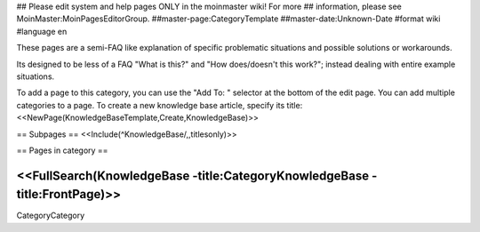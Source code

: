 ## Please edit system and help pages ONLY in the moinmaster wiki! For more
## information, please see MoinMaster:MoinPagesEditorGroup.
##master-page:CategoryTemplate
##master-date:Unknown-Date
#format wiki
#language en

These pages are a semi-FAQ like explanation of specific problematic situations and possible solutions or workarounds.

Its designed to be less of a FAQ "What is this?" and "How does/doesn't this work?"; instead dealing with entire example situations.

To add a page to this category, you can use the "Add To: " selector at the bottom of the edit page. You can add multiple categories to a page.
To create a new knowledge base article, specify its title: <<NewPage(KnowledgeBaseTemplate,Create,KnowledgeBase)>>

== Subpages ==
<<Include(^KnowledgeBase/,,titlesonly)>>


== Pages in category ==

<<FullSearch(KnowledgeBase -title:CategoryKnowledgeBase -title:FrontPage)>>
----
CategoryCategory
